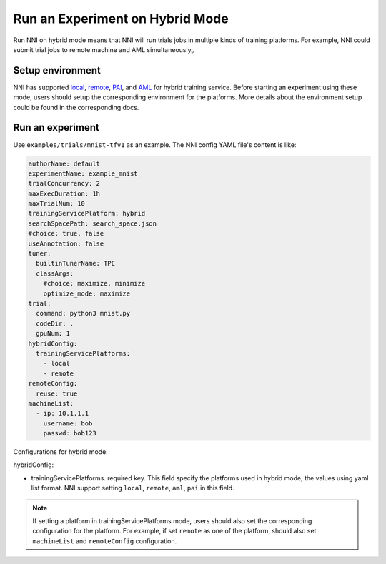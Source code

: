 **Run an Experiment on Hybrid Mode**
===========================================

Run NNI on hybrid mode means that NNI will run trials jobs in multiple kinds of training platforms. For example, NNI could submit trial jobs to remote machine and AML simultaneously。

Setup environment
-----------------

NNI has supported `local <./LocalMode.rst>`__\ , `remote <./RemoteMachineMode.rst>`__\ , `PAI <./PaiMode.rst>`__\ , and `AML <./AMLMode.rst>`__ for hybrid training service. Before starting an experiment using these mode, users should setup the corresponding environment for the platforms. More details about the environment setup could be found in the corresponding docs.

Run an experiment
-----------------

Use ``examples/trials/mnist-tfv1`` as an example. The NNI config YAML file's content is like:

.. code-block:: yaml

    authorName: default
    experimentName: example_mnist
    trialConcurrency: 2
    maxExecDuration: 1h
    maxTrialNum: 10
    trainingServicePlatform: hybrid
    searchSpacePath: search_space.json
    #choice: true, false
    useAnnotation: false
    tuner:
      builtinTunerName: TPE
      classArgs:
        #choice: maximize, minimize
        optimize_mode: maximize
    trial:
      command: python3 mnist.py
      codeDir: .
      gpuNum: 1
    hybridConfig:
      trainingServicePlatforms:
        - local
        - remote
    remoteConfig:
      reuse: true
    machineList:
      - ip: 10.1.1.1
        username: bob
        passwd: bob123

Configurations for hybrid mode:

hybridConfig:

* trainingServicePlatforms. required key. This field specify the platforms used in hybrid mode, the values using yaml list format. NNI support setting ``local``, ``remote``, ``aml``, ``pai`` in this field.


.. Note:: If setting a platform in trainingServicePlatforms mode, users should also set the corresponding configuration for the platform. For example, if set ``remote`` as one of the platform, should also set ``machineList`` and ``remoteConfig`` configuration.
